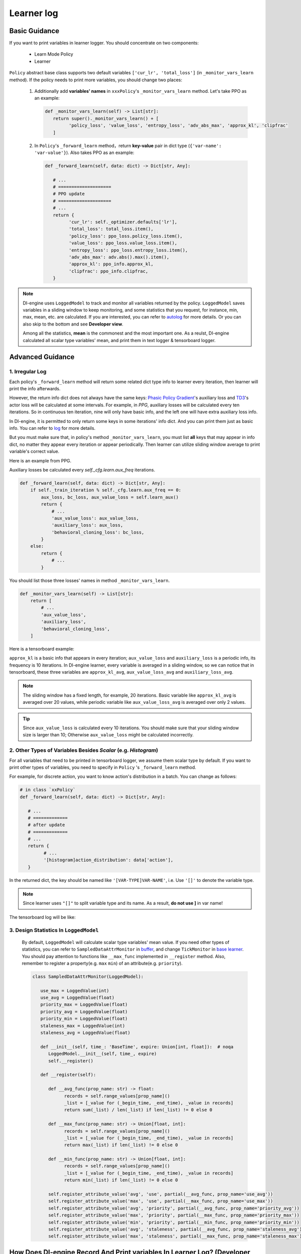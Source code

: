 
Learner log
================

Basic Guidance
^^^^^^^^^^^^^^^^^^^

If you want to print variables in learner logger. You should concentrate on two components:

   - Learn Mode Policy
   - Learner

``Policy`` abstract base class supports two default variables ``['cur_lr', 'total_loss']`` (in ``_monitor_vars_learn`` method). If the policy needs to print more variables, you should change two places:

   1. Additionally add **variables' names** in  ``xxxPolicy``'s ``_monitor_vars_learn`` method. Let's take PPO as an example:

      .. code:: python

         def _monitor_vars_learn(self) -> List[str]:
            return super()._monitor_vars_learn() + [
                  'policy_loss', 'value_loss', 'entropy_loss', 'adv_abs_max', 'approx_kl', 'clipfrac'
            ]
      
   2. In ``Policy``'s ``_forward_learn`` method，return **key-value** pair in dict type (``{'var-name': 'var-value'}``). Also takes PPO as an example:

      .. code:: python
         
         def _forward_learn(self, data: dict) -> Dict[str, Any]:

            # ...
            # ====================
            # PPO update
            # ====================
            # ...
            return {
                  'cur_lr': self._optimizer.defaults['lr'],
                  'total_loss': total_loss.item(),
                  'policy_loss': ppo_loss.policy_loss.item(),
                  'value_loss': ppo_loss.value_loss.item(),
                  'entropy_loss': ppo_loss.entropy_loss.item(),
                  'adv_abs_max': adv.abs().max().item(),
                  'approx_kl': ppo_info.approx_kl,
                  'clipfrac': ppo_info.clipfrac,
            }
      
.. note::

   DI-engine uses ``LoggedModel`` to track and monitor all variables returned by the policy. ``LoggedModel`` saves variables in a sliding window to keep monitoring, and some statistics that you request, for instance, min, max, mean, etc. are calculated. If you are interested, you can refer to `autolog <../feature/autolog_overview.html>`_ for more details. Or you can also skip to the bottom and see **Developer view**.

   Among all the statistics, **mean** is the commonest and the most important one. As a reulst, DI-engine calculated all scalar type variables' mean, and print them in text logger & tensorboard logger.

Advanced Guidance
^^^^^^^^^^^^^^^^^^^

1. Irregular Log
~~~~~~~~~~~~~~~~~~~~~~~~~~~~~~~~~~~~~~~~~~~~~~~~

Each policy's ``_forward_learn`` method will return some related dict type info to learner every iteration, then learner will print the info afterwards.

However, the return info dict does not always have the same keys: `Phasic Policy Gradient <https://arxiv.org/pdf/2009.04416.pdf>`_'s auxiliary loss and `TD3 <https://arxiv.org/pdf/1802.09477.pdf>`_'s actor loss will be calculated at some intervals. For example, in `PPG`, auxiliary losses will be calculated every ten iterations. So in continuous ten iteration, nine will only have basic info, and the left one will have extra auxiliary loss info.

In DI-engine, it is permitted to only return some keys in some iterations' info dict. And you can print them just as basic info. You can refer to `log <./log.html>`_ for more details.

But you must make sure that, in policy's method ``_monitor_vars_learn``, you must list **all** keys that may appear in info dict, no matter they appear every iteration or appear periodically. Then learner can utilize sliding window average to print variable's correct value.

Here is an example from PPG.

Auxiliary losses be calculated every `self._cfg.learn.aux_freq` iterations.

.. code:: python

    def _forward_learn(self, data: dict) -> Dict[str, Any]:
        if self._train_iteration % self._cfg.learn.aux_freq == 0:
            aux_loss, bc_loss, aux_value_loss = self.learn_aux()
            return {
                # ...
                'aux_value_loss': aux_value_loss,
                'auxiliary_loss': aux_loss,
                'behavioral_cloning_loss': bc_loss,
            }
        else:
            return {
                # ...
            }

You should list those three losses' names in method ``_monitor_vars_learn``.

.. code:: python

    def _monitor_vars_learn(self) -> List[str]:
        return [
            # ...
            'aux_value_loss',
            'auxiliary_loss',
            'behavioral_cloning_loss',
        ]

Here is a tensorboard example:

.. image:: images/irregular_learner_log.png

``approx_kl`` is a basic info that appears in every iteration; ``aux_value_loss`` and ``auxiliary_loss`` is a periodic info, its frequency is 10 iterations.
In DI-engine learner, every variable is averaged in a sliding window, so we can notice that in tensorboard, these three variables are ``approx_kl_avg``, ``aux_value_loss_avg`` and ``auxiliary_loss_avg``.

.. note::

    The sliding window has a fixed length, for example, 20 iterations. Basic variable like ``approx_kl_avg`` is averaged over 20 values, while periodic variable like ``aux_value_loss_avg`` is averaged over only 2 values.

.. tip::

    Since ``aux_value_loss`` is calculated every 10 iterations. You should make sure that your sliding window size is larger than 10; Otherwise ``aux_value_loss`` might be calculated incorrectly.


2. Other Types of Variables Besides `Scalar` (e.g. `Histogram`)
~~~~~~~~~~~~~~~~~~~~~~~~~~~~~~~~~~~~~~~~~~~~~~~~~~~~~~~~~~~~~~~~~~~

For all variables that need to be printed in tensorboard logger, we assume them scalar type by default. If you want to print other types of variables, you need to specify in ``Policy`` 's ``_forward_learn`` method.

For example, for discrete action, you want to know action's distribution in a batch. You can change as follows:

.. code:: python

   # in class `xxPolicy`
   def _forward_learn(self, data: dict) -> Dict[str, Any]:

      # ...
      # =============
      # after update
      # =============
      # ...
      return {
            # ...
            '[histogram]action_distribution': data['action'],
      }

In the returned dict, the key should be named like ``'[VAR-TYPE]VAR-NAME'``, i.e. Use ``'[]'`` to denote the variable type.

.. note::

   Since learner uses ``"[]"`` to split variable type and its name. As a result, **do not use ]** in var name!

The tensorboard log will be like:

.. image:: images/histogram_log.png
    :align: center
    :scale: 35%

3. Design Statistics In ``LoggedModel``
~~~~~~~~~~~~~~~~~~~~~~~~~~~~~~~~~~~~~~~~~~~~~~~~

   By default, ``LoggedModel`` will calculate scalar type variables' mean value. If you need other types of statistics, you can refer to ``SampledDataAttrMonitor`` in `buffer <../api_doc/data/structure.html#buffer>`_, and change ``TickMonitor`` in `base learner <../api_doc/worker/learner/learner.html#base-learner>`_. You should pay attention to functions like ``__max_func`` implemented in ``__register`` method. Also, remember to register a property(e.g. ``max`` ``min``) of an attribute(e.g. ``priority``).

   .. code:: python

      class SampledDataAttrMonitor(LoggedModel):

         use_max = LoggedValue(int)
         use_avg = LoggedValue(float)
         priority_max = LoggedValue(float)
         priority_avg = LoggedValue(float)
         priority_min = LoggedValue(float)
         staleness_max = LoggedValue(int)
         staleness_avg = LoggedValue(float)

         def __init__(self, time_: 'BaseTime', expire: Union[int, float]):  # noqa
            LoggedModel.__init__(self, time_, expire)
            self.__register()

         def __register(self):

            def __avg_func(prop_name: str) -> float:
                  records = self.range_values[prop_name]()
                  _list = [_value for (_begin_time, _end_time), _value in records]
                  return sum(_list) / len(_list) if len(_list) != 0 else 0

            def __max_func(prop_name: str) -> Union[float, int]:
                  records = self.range_values[prop_name]()
                  _list = [_value for (_begin_time, _end_time), _value in records]
                  return max(_list) if len(_list) != 0 else 0

            def __min_func(prop_name: str) -> Union[float, int]:
                  records = self.range_values[prop_name]()
                  _list = [_value for (_begin_time, _end_time), _value in records]
                  return min(_list) if len(_list) != 0 else 0

            self.register_attribute_value('avg', 'use', partial(__avg_func, prop_name='use_avg'))
            self.register_attribute_value('max', 'use', partial(__max_func, prop_name='use_max'))
            self.register_attribute_value('avg', 'priority', partial(__avg_func, prop_name='priority_avg'))
            self.register_attribute_value('max', 'priority', partial(__max_func, prop_name='priority_max'))
            self.register_attribute_value('min', 'priority', partial(__min_func, prop_name='priority_min'))
            self.register_attribute_value('avg', 'staleness', partial(__avg_func, prop_name='staleness_avg'))
            self.register_attribute_value('max', 'staleness', partial(__max_func, prop_name='staleness_max'))


How Does DI-engine Record And Print variables In Learner Log? (Developer View)
^^^^^^^^^^^^^^^^^^^^^^^^^^^^^^^^^^^^^^^^^^^^^^^^^^^^^^^^^^^^^^^^^^^^^^^^^^^^^^^^^
In this section, we will introduce how DI-engine record variables to the sliding window, and how DI-engine print averaged variables to logger.
You can skip it if not interested.

In DI-engine, learner get info dict from policy's ``_forward_learn`` method. Then, learner will call ``LogShowHook`` (``ding/ding/worker/learner/learner_hook.py``) to record those variables in a ``TickMonitor`` (``ding/ding/worker/learner/base_learner.py``).

.. code:: python

    class LogShowHook(LearnerHook):

        # ...

        def __call__(self, engine: 'BaseLearner') -> None:  # noqa
            # ...
            for k, v in engine.log_buffer['scalar'].items():
                setattr(engine.monitor, k, v)
            engine.monitor.time.step()

After that, ``LogShowHook`` will print variables. ``LogShowHook`` will call policy's ``_monitor_vars_learn`` method to get all variables' names, then get averaged value from ``TickMonitor`` and print them in text logger and tensorboard logger.

.. code:: python

    class LogShowHook(LearnerHook):

        # ...

        def __call__(self, engine: 'BaseLearner') -> None:  # noqa
            # ...
            iters = engine.last_iter.val
            if iters % self._freq == 0:
                var_dict = {}
                log_vars = engine.policy.monitor_vars()
                attr = 'avg'
                for k in log_vars:
                    k_attr = k + '_' + attr
                    var_dict[k_attr] = getattr(engine.monitor, attr)[k]()
                engine.logger.info(engine.logger.get_tabulate_vars_hor(var_dict))
                for k, v in var_dict.items():
                    engine.tb_logger.add_scalar('learner_iter/' + k, v, iters)
                    engine.tb_logger.add_scalar('learner_step/' + k, v, engine._collector_envstep)
